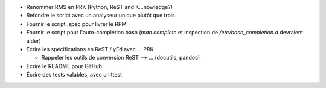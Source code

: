- Renommer RMS en PRK (Python, ReST and K...nowledge?)

- Refondre le script avec un analyseur unique plutôt que trois

- Fournir le script .spec pour livrer le RPM

- Fournir le script pour l'auto-complétion bash (*man complete* et inspection
  de */etc/bash_completion.d* devraient aider)

- Écrire les spécifications en ReST / yEd avec ... PRK

  - Rappeler les outils de conversion ReST --> ... (docutils, pandoc)

- Écrire le README pour GitHub

- Écrire des tests valables, avec unittest
